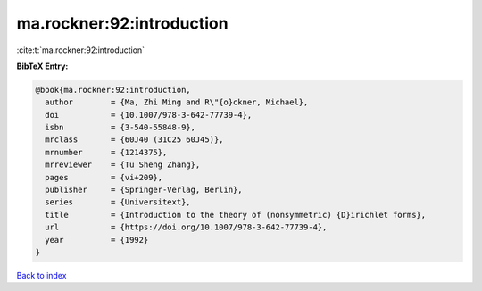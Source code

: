 ma.rockner:92:introduction
==========================

:cite:t:`ma.rockner:92:introduction`

**BibTeX Entry:**

.. code-block:: bibtex

   @book{ma.rockner:92:introduction,
     author        = {Ma, Zhi Ming and R\"{o}ckner, Michael},
     doi           = {10.1007/978-3-642-77739-4},
     isbn          = {3-540-55848-9},
     mrclass       = {60J40 (31C25 60J45)},
     mrnumber      = {1214375},
     mrreviewer    = {Tu Sheng Zhang},
     pages         = {vi+209},
     publisher     = {Springer-Verlag, Berlin},
     series        = {Universitext},
     title         = {Introduction to the theory of (nonsymmetric) {D}irichlet forms},
     url           = {https://doi.org/10.1007/978-3-642-77739-4},
     year          = {1992}
   }

`Back to index <../By-Cite-Keys.html>`_
